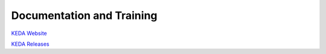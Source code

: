 ##########################
Documentation and Training
##########################
.. Links to other documentation sites and training if available

`KEDA Website <https://keda.sh/>`__

`KEDA Releases <https://github.com/kedacore/keda/releases>`__